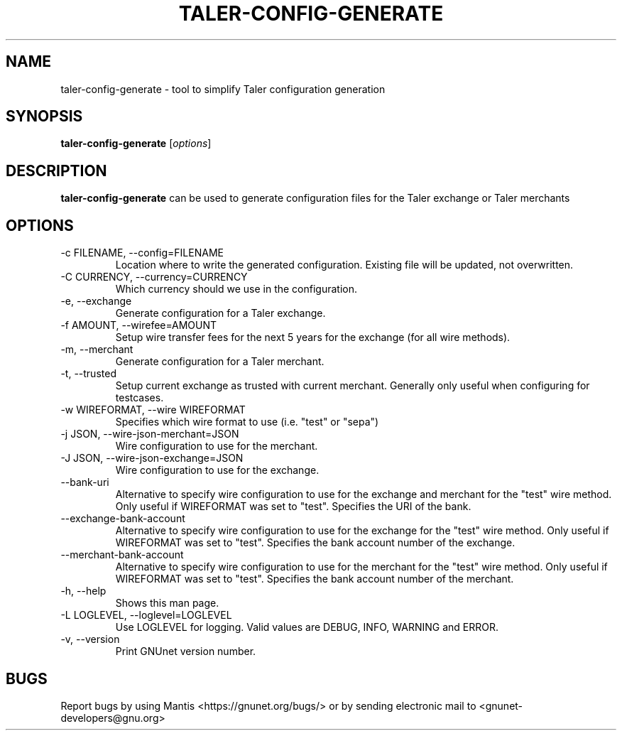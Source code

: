 .TH TALER\-CONFIG\-GENERATE 1 "May 5, 2016" "GNU Taler"

.SH NAME
taler\-config\-generate \- tool to simplify Taler configuration generation

.SH SYNOPSIS
.B taler\-config\-generate
.RI [ options ]
.br

.SH DESCRIPTION
\fBtaler\-config\-generate\fP can be used to generate configuration files for the Taler exchange or Taler merchants

.SH OPTIONS
.B
.IP "\-c FILENAME, \-\-config=FILENAME"
Location where to write the generated configuration.  Existing file will be updated, not overwritten.
.B
.IP "\-C CURRENCY, \-\-currency=CURRENCY"
Which currency should we use in the configuration.
.B
.IP "\-e, \-\-exchange"
Generate configuration for a Taler exchange.
.B
.IP "\-f AMOUNT, \-\-wirefee=AMOUNT"
Setup wire transfer fees for the next 5 years for the exchange (for all wire methods).
.B
.IP "\-m, \-\-merchant"
Generate configuration for a Taler merchant.
.B
.IP "\-t, \-\-trusted"
Setup current exchange as trusted with current merchant. Generally only useful when configuring for testcases.
.B
.IP "\-w WIREFORMAT, \-\-wire WIREFORMAT"
Specifies which wire format to use (i.e. "test" or "sepa")
.B
.IP "\-j JSON, \-\-wire-json-merchant=JSON"
Wire configuration to use for the merchant.
.B
.IP "\-J JSON, \-\-wire-json-exchange=JSON"
Wire configuration to use for the exchange.
.B
.IP "\-\-bank-uri"
Alternative to specify wire configuration to use for the exchange and merchant for the "test" wire method. Only useful if WIREFORMAT was set to "test".  Specifies the URI of the bank.
.B
.IP "\-\-exchange-bank-account"
Alternative to specify wire configuration to use for the exchange for the "test" wire method. Only useful if WIREFORMAT was set to "test".  Specifies the bank account number of the exchange.
.B
.IP "\-\-merchant-bank-account"
Alternative to specify wire configuration to use for the merchant for the "test" wire method. Only useful if WIREFORMAT was set to "test". Specifies the bank account number of the merchant.
.B
.IP "\-h, \-\-help"
Shows this man page.
.B
.IP "\-L LOGLEVEL, \-\-loglevel=LOGLEVEL"
Use LOGLEVEL for logging.  Valid values are DEBUG, INFO, WARNING and ERROR.
.B
.IP "\-v, \-\-version"
Print GNUnet version number.


.SH BUGS
Report bugs by using Mantis <https://gnunet.org/bugs/> or by sending electronic mail to <gnunet\-developers@gnu.org>

